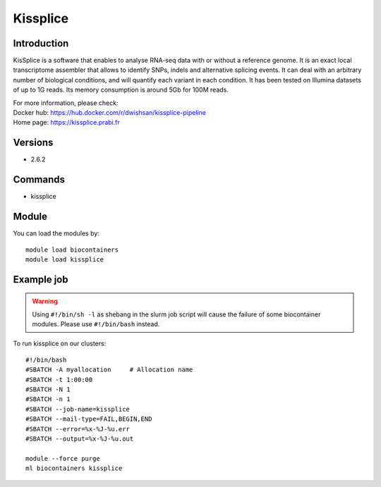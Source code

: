 .. _backbone-label:

Kissplice
==============================

Introduction
~~~~~~~~
KisSplice is a software that enables to analyse RNA-seq data with or without a reference genome. It is an exact local transcriptome assembler that allows to identify SNPs, indels and alternative splicing events. It can deal with an arbitrary number of biological conditions, and will quantify each variant in each condition. It has been tested on Illumina datasets of up to 1G reads. Its memory consumption is around 5Gb for 100M reads.


| For more information, please check:
| Docker hub: https://hub.docker.com/r/dwishsan/kissplice-pipeline 
| Home page: https://kissplice.prabi.fr

Versions
~~~~~~~~
- 2.6.2

Commands
~~~~~~~
- kissplice

Module
~~~~~~~~
You can load the modules by::

    module load biocontainers
    module load kissplice

Example job
~~~~~
.. warning::
    Using ``#!/bin/sh -l`` as shebang in the slurm job script will cause the failure of some biocontainer modules. Please use ``#!/bin/bash`` instead.

To run kissplice on our clusters::

    #!/bin/bash
    #SBATCH -A myallocation     # Allocation name
    #SBATCH -t 1:00:00
    #SBATCH -N 1
    #SBATCH -n 1
    #SBATCH --job-name=kissplice
    #SBATCH --mail-type=FAIL,BEGIN,END
    #SBATCH --error=%x-%J-%u.err
    #SBATCH --output=%x-%J-%u.out

    module --force purge
    ml biocontainers kissplice
